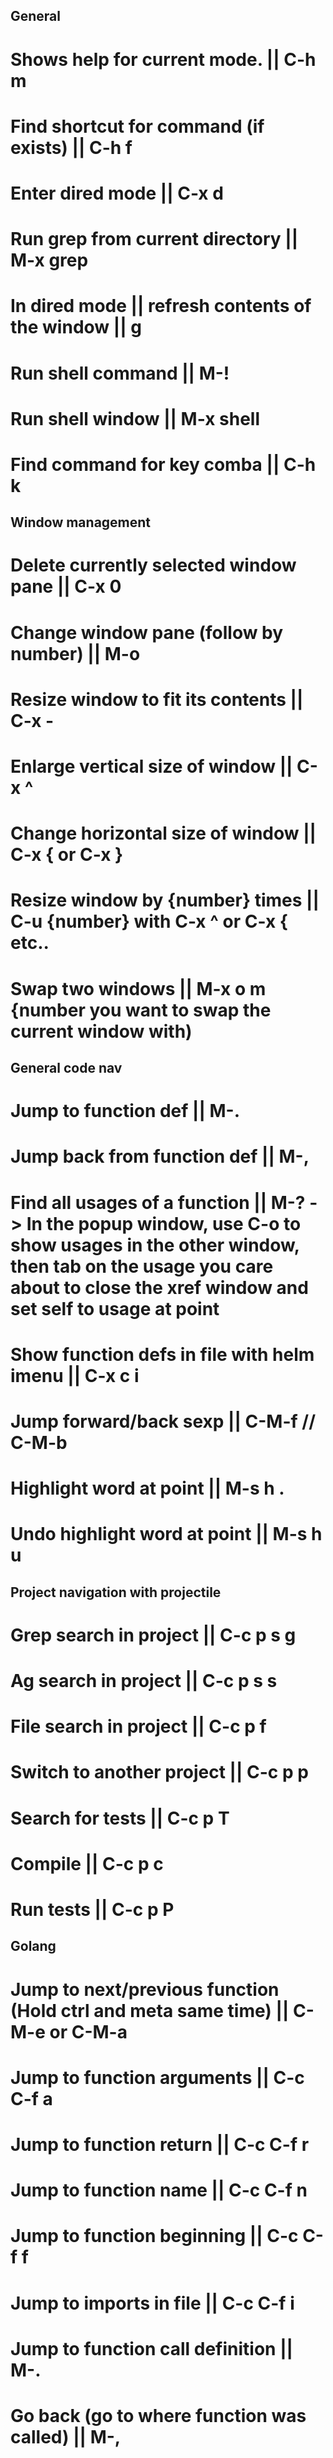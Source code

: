** General
* Shows help for current mode. || C-h m
* Find shortcut for command (if exists) || C-h f
* Enter dired mode || C-x d
* Run grep from current directory || M-x grep
* In dired mode || refresh contents of the window || g
* Run shell command || M-!
* Run shell window || M-x shell
* Find command for key comba || C-h k

** Window management
* Delete currently selected window pane || C-x 0
* Change window pane (follow by number) || M-o
* Resize window to fit its contents || C-x -
* Enlarge vertical size of window || C-x ^
* Change horizontal size of window || C-x { or C-x }
* Resize window by {number} times  || C-u {number} with C-x ^ or C-x { etc..
* Swap two windows || M-x o m {number you want to swap the current window with)

** General code nav
* Jump to function def || M-.
* Jump back from function def || M-,
* Find all usages of a function || M-? -> In the popup window, use C-o to show usages in the other window, then tab on the usage you care about to close the xref window and set self to usage at point
* Show function defs in file with helm imenu || C-x c i
* Jump forward/back sexp || C-M-f // C-M-b
* Highlight word at point || M-s h .
* Undo highlight word at point || M-s h u

** Project navigation with projectile
* Grep search in project || C-c p s g
* Ag search in project || C-c p s s
* File search in project || C-c p f
* Switch to another project || C-c p p
* Search for tests || C-c p T
* Compile || C-c p c
* Run tests || C-c p P

** Golang
* Jump to next/previous function (Hold ctrl and meta same time) || C-M-e or C-M-a 
* Jump to function arguments || C-c C-f a
* Jump to function return || C-c C-f r
* Jump to function name || C-c C-f n
* Jump to function beginning || C-c C-f f
* Jump to imports in file || C-c C-f i
* Jump to function call definition || M-.
* Go back (go to where function was called) || M-, 

** Magit
--- Status window actions: C-x g
* Git fetch || f a [Fetches all remotes]
* Git pull || g F p  [pulls from push remote] OR  g F u [pulls from upstream]
* Git merge origin/main || m m origin/main RET
* commit & push ||  s (n times) -> c c -> C-c C-c -> P p
* Push changes to branch || P p
--- File based actions: C-c M-g
* Git blame current file || b
--- Transient commands: C-x M-g
* Checkout existing branch | b b
* create a new branch || b c
* to kill the transient command window || C-g
* Rename a file: C-x g -> hover over file -> R

** Terraform mode
* C-c C-f || Close/open a block

